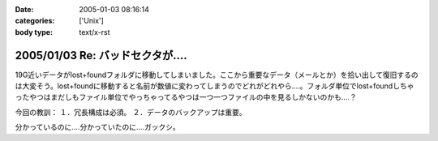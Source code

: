 :date: 2005-01-03 08:16:14
:categories: ['Unix']
:body type: text/x-rst

===============================
2005/01/03 Re: バッドセクタが‥‥
===============================

19G近いデータがlost+foundフォルダに移動してしまいました。ここから重要なデータ（メールとか）を拾い出して復旧するのは大変そう。lost+foundに移動すると名前が数値に変わってしまうのでどれがどれやら‥‥。フォルダ単位でlost+foundしちゃったやつはまだしもファイル単位でやっちゃってるやつは一つ一つファイルの中を見るしかないのかも‥‥？

今回の教訓：
１．冗長構成は必須。
２．データのバックアップは重要。

分かっているのに‥‥分かっていたのに‥‥ガックシ。



.. :extend type: text/plain
.. :extend:
